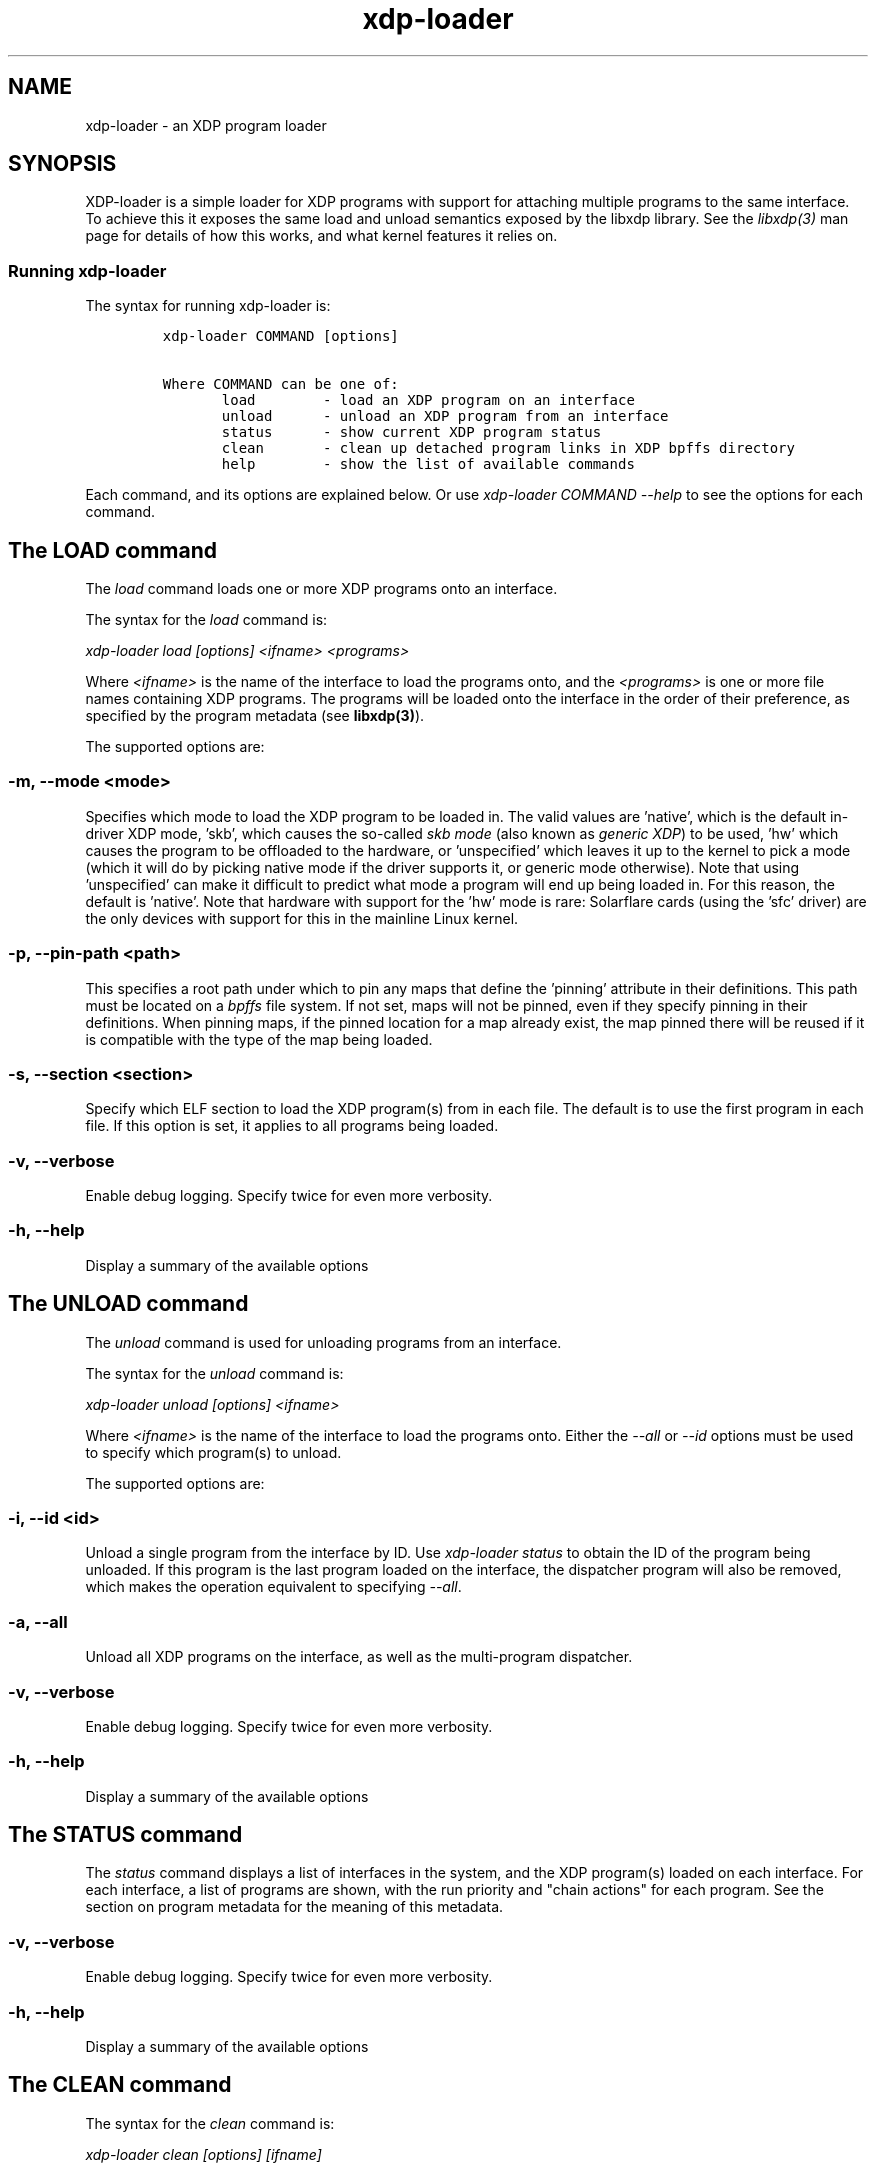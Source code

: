 .TH "xdp-loader" "8" "DECEMBER 10, 2022" "V1.2.10" "XDP program loader" 

.SH "NAME"
xdp-loader \- an XDP program loader
.SH "SYNOPSIS"
.PP
XDP-loader is a simple loader for XDP programs with support for attaching
multiple programs to the same interface. To achieve this it exposes the same
load and unload semantics exposed by the libxdp library. See the \fIlibxdp(3)\fP man
page for details of how this works, and what kernel features it relies on.

.SS "Running xdp-loader"
.PP
The syntax for running xdp-loader is:

.RS
.nf
\fCxdp-loader COMMAND [options]

Where COMMAND can be one of:
       load        - load an XDP program on an interface
       unload      - unload an XDP program from an interface
       status      - show current XDP program status
       clean       - clean up detached program links in XDP bpffs directory
       help        - show the list of available commands
\fP
.fi
.RE

.PP
Each command, and its options are explained below. Or use \fIxdp\-loader COMMAND
\-\-help\fP to see the options for each command.

.SH "The LOAD command"
.PP
The \fIload\fP command loads one or more XDP programs onto an interface.

.PP
The syntax for the \fIload\fP command is:

.PP
\fIxdp\-loader load [options] <ifname> <programs>\fP

.PP
Where \fI<ifname>\fP is the name of the interface to load the programs onto, and the
\fI<programs>\fP is one or more file names containing XDP programs. The programs
will be loaded onto the interface in the order of their preference, as
specified by the program metadata (see \fBlibxdp(3)\fP).

.PP
The supported options are:

.SS "-m, --mode <mode>"
.PP
Specifies which mode to load the XDP program to be loaded in. The valid values
are 'native', which is the default in-driver XDP mode, 'skb', which causes the
so-called \fIskb mode\fP (also known as \fIgeneric XDP\fP) to be used, 'hw' which causes
the program to be offloaded to the hardware, or 'unspecified' which leaves it up
to the kernel to pick a mode (which it will do by picking native mode if the
driver supports it, or generic mode otherwise). Note that using 'unspecified'
can make it difficult to predict what mode a program will end up being loaded
in. For this reason, the default is 'native'. Note that hardware with support
for the 'hw' mode is rare: Solarflare cards (using the 'sfc' driver) are the
only devices with support for this in the mainline Linux kernel.

.SS "-p, --pin-path <path>"
.PP
This specifies a root path under which to pin any maps that define the 'pinning'
attribute in their definitions. This path must be located on a \fIbpffs\fP file
system. If not set, maps will not be pinned, even if they specify pinning in
their definitions. When pinning maps, if the pinned location for a map already
exist, the map pinned there will be reused if it is compatible with the type of
the map being loaded.

.SS "-s, --section <section>"
.PP
Specify which ELF section to load the XDP program(s) from in each file. The
default is to use the first program in each file. If this option is set, it
applies to all programs being loaded.

.SS "-v, --verbose"
.PP
Enable debug logging. Specify twice for even more verbosity.

.SS "-h, --help"
.PP
Display a summary of the available options

.SH "The UNLOAD command"
.PP
The \fIunload\fP command is used for unloading programs from an interface.

.PP
The syntax for the \fIunload\fP command is:

.PP
\fIxdp\-loader unload [options] <ifname>\fP

.PP
Where \fI<ifname>\fP is the name of the interface to load the programs onto. Either
the \fI\-\-all\fP or \fI\-\-id\fP options must be used to specify which program(s) to unload.

.PP
The supported options are:

.SS "-i, --id <id>"
.PP
Unload a single program from the interface by ID. Use \fIxdp\-loader status\fP to
obtain the ID of the program being unloaded. If this program is the last program
loaded on the interface, the dispatcher program will also be removed, which
makes the operation equivalent to specifying \fI\-\-all\fP.

.SS "-a, --all"
.PP
Unload all XDP programs on the interface, as well as the multi-program
dispatcher.

.SS "-v, --verbose"
.PP
Enable debug logging. Specify twice for even more verbosity.

.SS "-h, --help"
.PP
Display a summary of the available options

.SH "The STATUS command"
.PP
The \fIstatus\fP command displays a list of interfaces in the system, and the XDP
program(s) loaded on each interface. For each interface, a list of programs are
shown, with the run priority and "chain actions" for each program. See the
section on program metadata for the meaning of this metadata.

.SS "-v, --verbose"
.PP
Enable debug logging. Specify twice for even more verbosity.

.SS "-h, --help"
.PP
Display a summary of the available options

.SH "The CLEAN command"
.PP
The syntax for the \fIclean\fP command is:

.PP
\fIxdp\-loader clean [options] [ifname]\fP

.PP
The \fIclean\fP command cleans up any detached program links in the XDP bpffs
directory.  When a network interface disappears, any programs loaded in software
mode (e.g. skb, native) remain pinned in the bpffs directory, but become
detached from the interface. These need to be unlinked from the filesystem. The
\fIclean\fP command takes an optional interface parameter to only unlink detached
programs corresponding to the interface.  By default, all detached programs for
all interfaces are unlinked.

.PP
The supported options are:

.SS "-v, --verbose"
.PP
Enable debug logging. Specify twice for even more verbosity.

.SS "-h, --help"
.PP
Display a summary of the available options

.SH "Examples"
.PP
To load an XDP program on the eth0 interface simply do:

.RS
.nf
\fC# xdp-loader load eth0 xdp_drop.o
# xdp-loader status

CURRENT XDP PROGRAM STATUS:

Interface        Prio  Program name     Mode     ID   Tag               Chain actions
-------------------------------------------------------------------------------------
lo               <no XDP program>
eth0                   xdp_dispatcher   native   50   d51e469e988d81da
 =>              50    xdp_drop                  55   57cd311f2e27366b  XDP_PASS

\fP
.fi
.RE

.PP
Which shows that a dispatcher program was loaded on the interface, and the
xdp_drop program was installed as the first (and only) component program after
it. In this instance, the program does not specify any of the metadata above, so
the defaults (priority 50 and XDP_PASS as its chain call action) was used.

.PP
To use the automatic map pinning, include the \fIpinning\fP attribute into the map
definition in the program, something like:

.RS
.nf
\fCstruct {
	__uint(type, BPF_MAP_TYPE_ARRAY);
	__uint(max_entries, 10);
	__type(key, __u32);
	__type(value, __u64);
	__uint(pinning, LIBBPF_PIN_BY_NAME);
} my_map SEC(".maps");
\fP
.fi
.RE

.PP
And load it with the \fI\-\-pin\-path\fP attribute:

.RS
.nf
\fC# xdp-loader load eth0 my_prog.o --pin-path /sys/fs/bpf/my-prog
\fP
.fi
.RE

.PP
This will pin the map at \fI/sys/fs/bpf/my\-prog/my_map\fP. If this already exists,
the pinned map will be reused instead of creating a new one, which allows
different BPF programs to share the map.

.SH "SEE ALSO"
.PP
\fIlibxdp(3)\fP for details on the XDP loading semantics and kernel compatibility
requirements.

.SH "BUGS"
.PP
Please report any bugs on Github: \fIhttps://github.com/xdp-project/xdp-tools/issues\fP

.SH "AUTHOR"
.PP
xdp-loader and this man page were written by Toke Høiland-Jørgensen.
